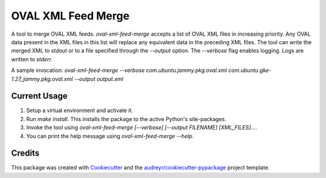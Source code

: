 ===================
OVAL XML Feed Merge
===================

A tool to merge OVAL XML feeds. `oval-xml-feed-merge` accepts a list of OVAL XML files in increasing priority.
Any OVAL data present in the XML files in this list will replace any equivalent data in the preceding XML files.
The tool can write the merged XML to `stdout` or to a file specified through the `--output` option.
The `--verbose` flag enables logging. Logs are written to `stderr`.

A sample invocation: `oval-xml-feed-merge --verbose com.ubuntu.jammy.pkg.oval.xml com.ubuntu.gke-1.27_jammy.pkg.oval.xml --output output.xml`

Current Usage
-------
1. Setup a virtual environment and activate it.
2. Run `make install`. This installs the package to the active Python's site-packages.
3. Invoke the tool using `oval-xml-feed-merge [--verbose] [--output FILENAME] [XML_FILES]...`.
4. You can print the help message using `oval-xml-feed-merge --help`.

Credits
-------

This package was created with Cookiecutter_ and the `audreyr/cookiecutter-pypackage`_ project template.

.. _Cookiecutter: https://github.com/audreyr/cookiecutter
.. _`audreyr/cookiecutter-pypackage`: https://github.com/audreyr/cookiecutter-pypackage
